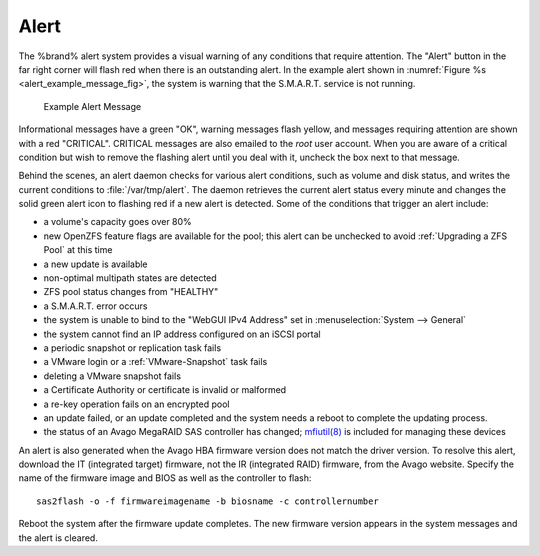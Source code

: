 .. index:: Alert
.. _Alert:

Alert
=====

The %brand% alert system provides a visual warning of any conditions
that require attention. The "Alert" button in the far
right corner will flash red when there is an outstanding alert. In the
example alert shown in
:numref:`Figure %s <alert_example_message_fig>`,
the system is warning that the S.M.A.R.T. service is not running.


.. _alert_example_message_fig:

.. figure:: images/alert2a.png

   Example Alert Message


Informational messages have a green "OK", warning messages
flash yellow, and messages requiring attention are shown with a red
"CRITICAL". CRITICAL messages are also emailed to the *root* user
account. When you are aware of a critical condition but wish to remove
the flashing alert until you deal with it, uncheck the box next to
that message.

Behind the scenes, an alert daemon checks for various alert
conditions, such as volume and disk status, and writes the current
conditions to :file:`/var/tmp/alert`. The daemon retrieves the current
alert status every minute and changes the solid green alert icon
to flashing red if a new alert is detected. Some of the conditions
that trigger an alert include:

* a volume's capacity goes over 80%

* new OpenZFS feature flags are available for the pool; this alert can
  be unchecked to avoid :ref:`Upgrading a ZFS Pool` at this time

* a new update is available

* non-optimal multipath states are detected

* ZFS pool status changes from "HEALTHY"

* a S.M.A.R.T. error occurs

* the system is unable to bind to the "WebGUI IPv4 Address" set in
  :menuselection:`System --> General`

* the system cannot find an IP address configured on an iSCSI portal

* a periodic snapshot or replication task fails

* a VMware login or a :ref:`VMware-Snapshot` task fails

* deleting a VMware snapshot fails

* a Certificate Authority or certificate is invalid or malformed

* a re-key operation fails on an encrypted pool

* an update failed, or an update completed and the system needs a
  reboot to complete the updating process.

* the status of an Avago MegaRAID SAS controller has changed;
  `mfiutil(8) <http://www.freebsd.org/cgi/man.cgi?query=mfiutil>`_
  is included for managing these devices


An alert is also generated when the Avago HBA firmware version
does not match the driver version. To resolve this alert, download the
IT (integrated target) firmware, not the IR (integrated RAID)
firmware, from the Avago website. Specify the name of the
firmware image and BIOS as well as the controller to flash::

 sas2flash -o -f firmwareimagename -b biosname -c controllernumber

Reboot the system after the firmware update completes. The new
firmware version appears in the system messages and the alert is
cleared.
